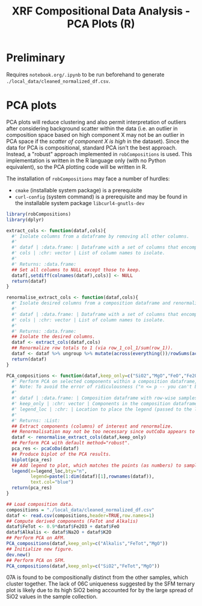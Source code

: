 # -*- org-src-preserve-indentation: t; org-edit-src-content: 0; org-confirm-babel-evaluate: nil; -*-
# NOTE: `org-src-preserve-indentation: t; org-edit-src-content: 0;` are options to ensure indentations are preserved for export to ipynb.
# NOTE: `org-confirm-babel-evaluate: nil;` means no confirmation will be requested before executing code blocks

#+TITLE: XRF Compositional Data Analysis - PCA Plots (R)

* Preliminary
Requires =notebook.org/.ipynb= to be run beforehand to generate =./local_data/cleaned_normalized_df.csv=.
* PCA plots
PCA plots will reduce clustering and also permit interpretation of outliers after considering background scatter within the data (i.e. an outlier in composition space based on high component X may not be an outlier in PCA space if the /scatter of component X is high/ in the dataset). Since the data for PCA is compositional, standard PCA isn't the best approach. Instead, a "robust" approach implemented in =robCompositions= \citep{Templ2011} is used. This implementation is written in the R language only (with no Python equivalent), so the PCA plotting code will be written in R.

The installation of =robCompositions= may face a number of hurdles:
- =cmake= (installable system package) is a prerequisite
- =curl-config= (system command) is a prerequisite and may be found in the installable system package =libcurl4-gnutls-dev=


#+BEGIN_SRC R :session r
library(robCompositions)
library(dplyr)

extract_cols <- function(dataf,cols){
  #' Isolate columns from a dataframe by removing all other columns.
  #'
  #' dataf | :data.frame: | Dataframe with a set of columns that encompasses those in cols.
  #' cols | :chr: vector | List of column names to isolate.
  #'
  #' Returns: :data.frame:
  ## Set all columns to NULL except those to keep.
  dataf[,setdiff(colnames(dataf),cols)] <- NULL
  return(dataf)
}

renormalise_extract_cols <- function(dataf,cols){
  #' Isolate desired columns from a composition dataframe and renormalize the isolated columns to row-wise sum to 1.
  #'
  #' dataf | :data.frame: | Dataframe with a set of columns that encompasses those in cols.
  #' cols | :chr: vector | List of column names to isolate.
  #'
  #' Returns: :data.frame:
  ## Isolate the desired columns.
  dataf <- extract_cols(dataf,cols)
  ## Renormalize row totals to 1 (via row_1_col_1/sum(row_1)).
  dataf <- dataf %>% ungroup %>% mutate(across(everything())/rowSums(across(everything())))
  return(dataf)
}

PCA_compositions <- function(dataf,keep_only=c("SiO2","MgO","FeO","Fe2O3"),legend_loc="topleft"){
  #' Perform PCA on selected components within a composition dataframe, and produce a plot of the results (PC1 vs PC2).
  #' Note: To avoid the error of ridiculousness ("n <= p -- you can't be serious!"), need to get rid of columns until there's (n_samples-1) left. Even 4 variable components for 5 samples is a bit low...
  #'
  #' dataf | :data.frame: | Composition dataframe with row-wise samples and sample names as rownames.
  #' keep_only | :chr: vector | Components in the composition dataframe to isolate and perform PCA on.
  #' legend_loc | :chr: | Location to place the legend (passed to the legend() function).
  #'
  #' Returns: :List:
  ## Extract components (columns) of interest and renormalize.
  ## Renormalisation may not be too necessary since outCoDa appears to perform this closure operation anyway but good to include for completeness/certainty.
  dataf <- renormalise_extract_cols(dataf,keep_only)
  ## Perform PCA with default method="robust".
  pca_res <- pcaCoDa(dataf)
  ## Produce biplot of the PCA results.
  biplot(pca_res)
  ## Add legend to plot, which matches the points (as numbers) to sample name (from the composition dataframe rownames).
  legend(x=legend_loc,bty="n",
         legend=paste(1:dim(dataf)[1],rownames(dataf)),
         text.col="blue")
  return(pca_res)
}

## Load composition data.
compositions = "./local_data/cleaned_normalized_df.csv"
dataf <- read.csv(compositions,header=TRUE,row.names=1)
## Compute derived components (FeTot and Alkalis)
dataf$FeTot <- 0.9*dataf$Fe2O3 + dataf$FeO
dataf$Alkalis <- dataf$Na2O + dataf$K2O
## Perform PCA on AFM.
PCA_compositions(dataf,keep_only=c("Alkalis","FeTot","MgO"))
## Initialize new figure.
dev.new()
## Perform PCA on SFM.
PCA_compositions(dataf,keep_only=c("SiO2","FeTot","MgO"))
#+END_SRC

#+RESULTS:

07A is found to be compositionally distinct from the other samples, which cluster together. The lack of 06C uniqueness suggested by the SFM ternary plot is likely due to its high SiO2 being accounted for by the large spread of SiO2 values in the sample collection.
